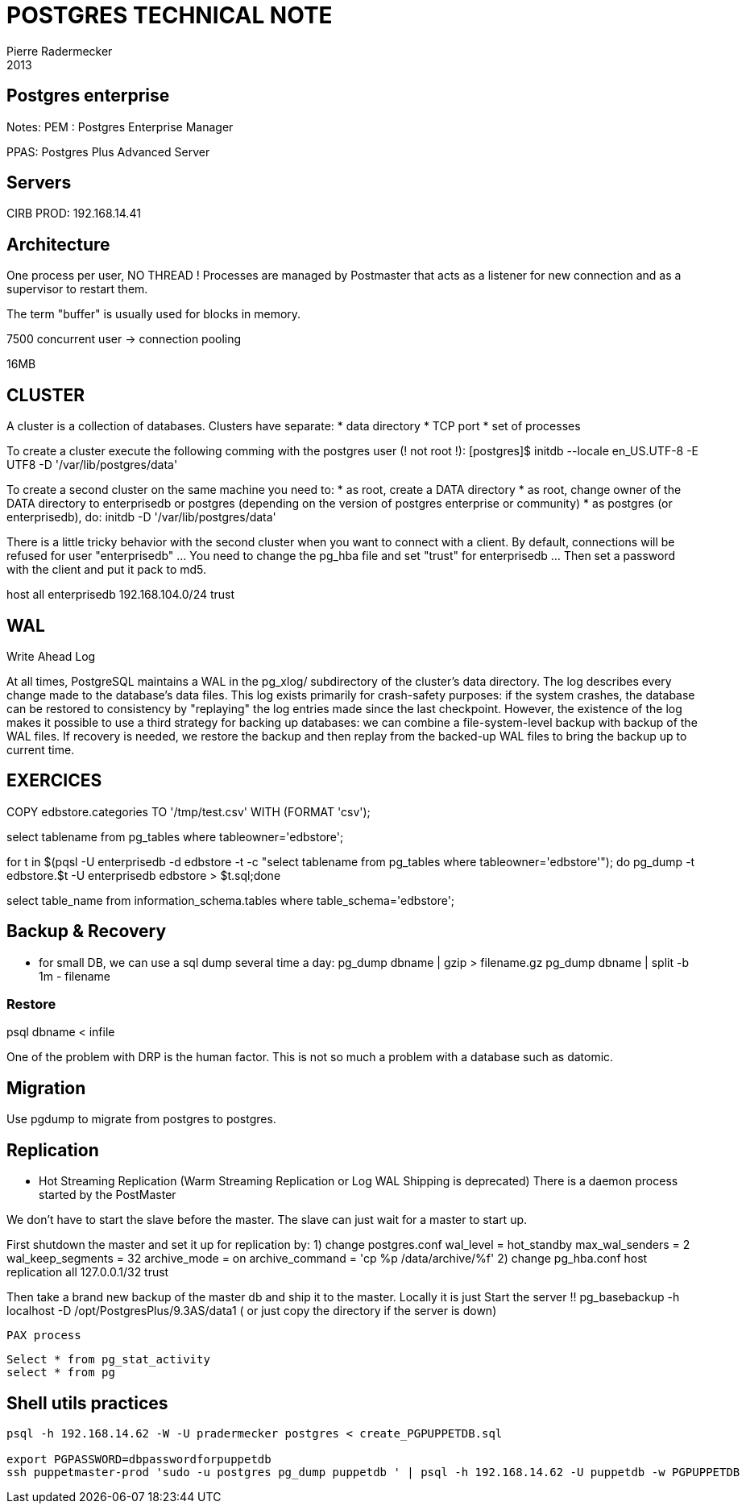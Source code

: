 = POSTGRES TECHNICAL NOTE
Pierre Radermecker
2013

== Postgres enterprise

Notes:
PEM : Postgres Enterprise Manager

PPAS: Postgres Plus Advanced Server


== Servers

CIRB PROD: 192.168.14.41


== Architecture


One process per user, NO THREAD !
Processes are managed by Postmaster that acts as a listener for new connection and as a supervisor to restart them.

The term "buffer" is usually used for blocks in memory.

7500 concurrent user -> connection pooling 

16MB


== CLUSTER


A cluster is a collection of databases. Clusters have separate:
	* data directory
	* TCP port
	* set of processes

To create a cluster execute the following comming with the postgres user (! not root !):
	[postgres]$ initdb --locale en_US.UTF-8 -E UTF8 -D '/var/lib/postgres/data'

To create a second cluster on the same machine you need to:
	* as root, create a DATA directory
	* as root, change owner of the DATA directory to enterprisedb or postgres (depending on the version of postgres enterprise or community)
	* as postgres (or enterprisedb), do:
		initdb  -D '/var/lib/postgres/data'

There is a little tricky behavior with the second cluster when you want to connect with a client. By default, connections will be refused for user "enterprisedb" ... You need to change the pg_hba file and set "trust" for enterprisedb ... Then set a password with the client and put it pack to md5.

host    all             enterprisedb    192.168.104.0/24        trust


== WAL

Write Ahead Log

At all times, PostgreSQL maintains a WAL in the pg_xlog/ subdirectory of the cluster's data directory. The log describes every change made to the database's data files. This log exists primarily for crash-safety purposes: if the system crashes, the database can be restored to consistency by "replaying" the log entries made since the last checkpoint. However, the existence of the log makes it possible to use a third strategy for backing up databases: we can combine a file-system-level backup with backup of the WAL files. If recovery is needed, we restore the backup and then replay from the backed-up WAL files to bring the backup up to current time.


== EXERCICES

COPY edbstore.categories TO '/tmp/test.csv' WITH (FORMAT 'csv');


select tablename from pg_tables where tableowner='edbstore';

for t in $(pqsl -U enterprisedb -d edbstore -t
-c "select tablename from pg_tables where tableowner='edbstore'"); do pg_dump
-t edbstore.$t -U enterprisedb edbstore > $t.sql;done



select table_name from information_schema.tables where table_schema='edbstore';


== Backup & Recovery


* for small DB, we can use a sql dump several time a day:
pg_dump dbname | gzip > filename.gz
pg_dump dbname | split -b 1m - filename

=== Restore

psql dbname < infile


One of the problem with DRP is the human factor. This is not so much a problem with a database such as datomic.


== Migration

Use pgdump to migrate from postgres to postgres.


== Replication

* Hot Streaming Replication (Warm Streaming Replication or Log WAL Shipping is deprecated)
	There is a daemon process started by the PostMaster

We don't have to start the slave before the master. The slave can just wait for a master to start up.

First shutdown the master and set it up for replication by:
	1) change postgres.conf
wal_level = hot_standby
max_wal_senders = 2
wal_keep_segments = 32
archive_mode = on
archive_command = 'cp %p /data/archive/%f'
	2) change pg_hba.conf
host  replication  all 127.0.0.1/32  trust

Then take a brand new backup of the master db and ship it to the master. Locally it is just
Start the server !!
pg_basebackup -h localhost -D /opt/PostgresPlus/9.3AS/data1
( or just copy the directory if the server is down)


	PAX process


	Select * from pg_stat_activity
	select * from pg
	
== Shell utils practices

```
psql -h 192.168.14.62 -W -U pradermecker postgres < create_PGPUPPETDB.sql

export PGPASSWORD=dbpasswordforpuppetdb
ssh puppetmaster-prod 'sudo -u postgres pg_dump puppetdb ' | psql -h 192.168.14.62 -U puppetdb -w PGPUPPETDB
```